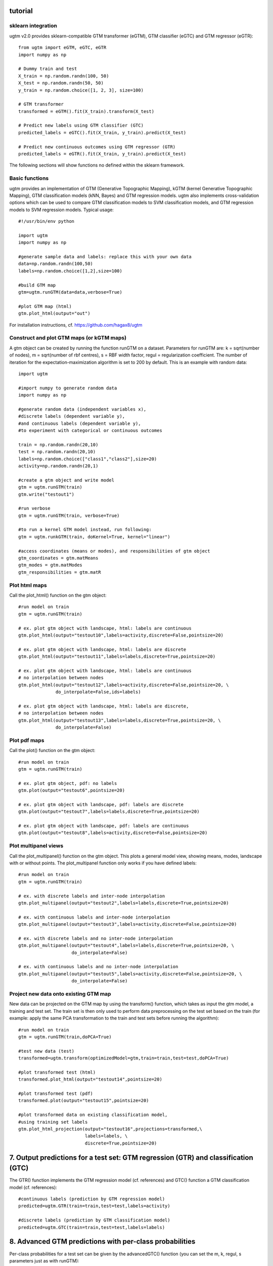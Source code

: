 tutorial
========

sklearn integration
-------------------

ugtm v2.0 provides sklearn-compatible GTM transformer (eGTM), GTM classifier (eGTC) and GTM regressor (eGTR)::


        from ugtm import eGTM, eGTC, eGTR
        import numpy as np

        # Dummy train and test
        X_train = np.random.randn(100, 50)
        X_test = np.random.randn(50, 50)
        y_train = np.random.choice([1, 2, 3], size=100)

        # GTM transformer
        transformed = eGTM().fit(X_train).transform(X_test)

        # Predict new labels using GTM classifier (GTC)
        predicted_labels = eGTC().fit(X_train, y_train).predict(X_test)

        # Predict new continuous outcomes using GTM regressor (GTR) 
        predicted_labels = eGTR().fit(X_train, y_train).predict(X_test)


The following sections will show functions no defined within the sklearn framework.


Basic functions
---------------

ugtm provides an implementation of GTM (Generative Topographic Mapping), kGTM (kernel Generative Topographic Mapping), GTM classification models (kNN, Bayes) and GTM regression models. ugtm also implements cross-validation options which can be used to compare GTM classification models to SVM classification models, and GTM regression models to SVM regression models. Typical usage::

    #!/usr/bin/env python

    import ugtm 
    import numpy as np
    
    #generate sample data and labels: replace this with your own data
    data=np.random.randn(100,50)
    labels=np.random.choice([1,2],size=100)

    #build GTM map
    gtm=ugtm.runGTM(data=data,verbose=True)

    #plot GTM map (html)
    gtm.plot_html(output="out")

For installation instructions, cf. https://github.com/hagax8/ugtm


Construct and plot GTM maps (or kGTM maps)
------------------------------------------

A gtm object can be created by running the function runGTM on a dataset. Parameters for runGTM are: k = sqrt(number of nodes), m = sqrt(number of rbf centres), s = RBF width factor, regul = regularization coefficient. The number of iteration for the expectation-maximization algorithm is set to 200 by default. This is an example with random data::

    import ugtm
    
    #import numpy to generate random data
    import numpy as np

    #generate random data (independent variables x), 
    #discrete labels (dependent variable y),
    #and continuous labels (dependent variable y), 
    #to experiment with categorical or continuous outcomes
    
    train = np.random.randn(20,10)
    test = np.random.randn(20,10)
    labels=np.random.choice(["class1","class2"],size=20)
    activity=np.random.randn(20,1)

    #create a gtm object and write model
    gtm = ugtm.runGTM(train)
    gtm.write("testout1")

    #run verbose
    gtm = ugtm.runGTM(train, verbose=True)

    #to run a kernel GTM model instead, run following:
    gtm = ugtm.runkGTM(train, doKernel=True, kernel="linear")

    #access coordinates (means or modes), and responsibilities of gtm object
    gtm_coordinates = gtm.matMeans
    gtm_modes = gtm.matModes
    gtm_responsibilities = gtm.matR



Plot html maps
--------------

Call the plot_html() function on the gtm object::

    #run model on train
    gtm = ugtm.runGTM(train)

    # ex. plot gtm object with landscape, html: labels are continuous
    gtm.plot_html(output="testout10",labels=activity,discrete=False,pointsize=20)

    # ex. plot gtm object with landscape, html: labels are discrete
    gtm.plot_html(output="testout11",labels=labels,discrete=True,pointsize=20)

    # ex. plot gtm object with landscape, html: labels are continuous
    # no interpolation between nodes
    gtm.plot_html(output="testout12",labels=activity,discrete=False,pointsize=20, \
                  do_interpolate=False,ids=labels)

    # ex. plot gtm object with landscape, html: labels are discrete, 
    # no interpolation between nodes
    gtm.plot_html(output="testout13",labels=labels,discrete=True,pointsize=20, \
                  do_interpolate=False)


Plot pdf maps
-------------

Call the plot() function on the gtm object::

    #run model on train
    gtm = ugtm.runGTM(train)

    # ex. plot gtm object, pdf: no labels
    gtm.plot(output="testout6",pointsize=20)

    # ex. plot gtm object with landscape, pdf: labels are discrete
    gtm.plot(output="testout7",labels=labels,discrete=True,pointsize=20)

    # ex. plot gtm object with landscape, pdf: labels are continuous
    gtm.plot(output="testout8",labels=activity,discrete=False,pointsize=20)



Plot multipanel views
---------------------

Call the plot_multipanel() function on the gtm object.
This plots a general model view, showing means, modes, landscape with or without points.
The plot_multipanel function only works if you have defined labels::

    #run model on train
    gtm = ugtm.runGTM(train)

    # ex. with discrete labels and inter-node interpolation
    gtm.plot_multipanel(output="testout2",labels=labels,discrete=True,pointsize=20)

    # ex. with continuous labels and inter-node interpolation
    gtm.plot_multipanel(output="testout3",labels=activity,discrete=False,pointsize=20)

    # ex. with discrete labels and no inter-node interpolation
    gtm.plot_multipanel(output="testout4",labels=labels,discrete=True,pointsize=20, \
                        do_interpolate=False)

    # ex. with continuous labels and no inter-node interpolation
    gtm.plot_multipanel(output="testout5",labels=activity,discrete=False,pointsize=20, \
                        do_interpolate=False)


Project new data onto existing GTM map
--------------------------------------

New data can be projected on the GTM map by using the transform() function, which takes as input the gtm model, a training and test set. The train set is then only used to perform data preprocessing on the test set based on the train (for example: apply the same PCA transformation to the train and test sets before running the algorithm)::

    #run model on train
    gtm = ugtm.runGTM(train,doPCA=True)

    #test new data (test)
    transformed=ugtm.transform(optimizedModel=gtm,train=train,test=test,doPCA=True)

    #plot transformed test (html)
    transformed.plot_html(output="testout14",pointsize=20)

    #plot transformed test (pdf)
    transformed.plot(output="testout15",pointsize=20)

    #plot transformed data on existing classification model, 
    #using training set labels
    gtm.plot_html_projection(output="testout16",projections=transformed,\
                             labels=labels, \
                             discrete=True,pointsize=20)


7. Output predictions for a test set: GTM regression (GTR) and classification (GTC)
====================================================================================

The GTR() function implements the GTM regression model (cf. references) and GTC() function a GTM classification model (cf. references)::

    #continuous labels (prediction by GTM regression model)
    predicted=ugtm.GTR(train=train,test=test,labels=activity)

    #discrete labels (prediction by GTM classification model)
    predicted=ugtm.GTC(train=train,test=test,labels=labels)


8. Advanced GTM predictions with per-class probabilities
=========================================================

Per-class probabilities for a test set can be given by the advancedGTC() function (you can set the m, k, regul, s parameters just as with runGTM)::

    #get whole output model and label predictions for test set
    predicted_model=ugtm.advancedGTC(train=train,test=test,labels=labels)

    #write whole predicted model with per-class probabilities
    ugtm.printClassPredictions(predicted_model,"testout17")



9. Crossvalidation experiments
==============================

Different crossvalidation experiments were implemented to compare GTC and GTR models to classical machine learning methods::

    #crossvalidation experiment: GTM classification model implemented in ugtm, 
    #here: set hyperparameters s=1 and regul=1 (set to -1 to optimize)
    ugtm.crossvalidateGTC(data=train,labels=labels,s=1,regul=1,n_repetitions=10,n_folds=5)

    #crossvalidation experiment: GTM regression model
    ugtm.crossvalidateGTR(data=train,labels=activity,s=1,regul=1)

    #you can also run the following functions to compare
    #with other classification/regression algorithms:

    #crossvalidation experiment, k-nearest neighbours classification
    #on 2D PCA map with 7 neighbors (set to -1 to optimize number of neighbours)
    ugtm.crossvalidatePCAC(data=train,labels=labels,n_neighbors=7)

    #crossvalidation experiment, SVC rbf classification model (sklearn implementation):
    ugtm.crossvalidateSVCrbf(data=train,labels=labels,C=1,gamma=1)

    #crossvalidation experiment, linear SVC classification model (sklearn implementation):
    ugtm.crossvalidateSVC(data=train,labels=labels,C=1)

    #crossvalidation experiment, linear SVC regression model (sklearn implementation):
    ugtm.crossvalidateSVR(data=train,labels=activity,C=1,epsilon=1)

    #crossvalidation experiment, k-nearest neighbours regression on 2D PCA map with 7 neighbors:
    ugtm.crossvalidatePCAR(data=train,labels=activity,n_neighbors=7)



10. Links & references
=======================

1. GTM algorithm by Bishop et al: https://www.microsoft.com/en-us/research/wp-content/uploads/1998/01/bishop-gtm-ncomp-98.pdf

2. kernel GTM: https://www.elen.ucl.ac.be/Proceedings/esann/esannpdf/es2010-44.pdf

3. GTM classification models: https://www.ncbi.nlm.nih.gov/pubmed/24320683

4. GTM regression models: https://www.ncbi.nlm.nih.gov/pubmed/27490381

5. github: https://github.com/hagax8/ugtm
